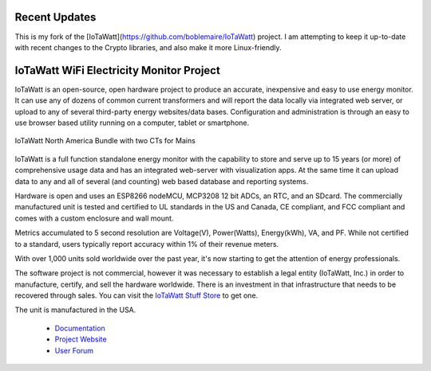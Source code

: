 =========================================
Recent Updates
=========================================

This is my fork of the [IoTaWatt](https://github.com/boblemaire/IoTaWatt) project.  
I am attempting to keep it up-to-date with recent changes to the Crypto libraries, and also make it more Linux-friendly.



=========================================
IoTaWatt WiFi Electricity Monitor Project
=========================================

IoTaWatt is an open-source, open hardware project to produce an accurate, 
inexpensive and easy to use energy monitor.  
It can use any of dozens of common current transformers and
will report the data locally via integrated web server,
or upload to any of several third-party energy websites/data bases.
Configuration and administration is through an easy to 
use browser based utility running on a 
computer, tablet or smartphone.

.. figure:: Docs/pics/readmepic.jpg
    :scale: 100 %
    :align: center
    :alt: **IoTaWatt USA Bundle**

    IoTaWatt North America Bundle with two CTs for Mains

IoTaWatt is a full function standalone energy monitor 
with the capability to store and serve up to 15 years (or more) 
of comprehensive usage data and has an integrated web-server with
visualization apps. 
At the same time it can upload data to any and 
all of several (and counting) web based database and reporting systems.

Hardware is open and uses an ESP8266 nodeMCU,
MCP3208 12 bit ADCs, an RTC, and an SDcard.
The commercially manufactured unit is tested and certified to UL 
standards in the US and Canada, 
CE compliant, and FCC compliant and comes with a
custom enclosure and wall mount.

Metrics accumulated to 5 second resolution are Voltage(V), Power(Watts), 
Energy(kWh), VA, and PF.  While not certified to a standard, 
users typically report accuracy within 1% of their revenue meters.

With over 1,000 units sold worldwide over the past year, 
it's now starting to get the attention of energy professionals.

The software project is not commercial, 
however it was necessary to establish a legal entity (IoTaWatt, Inc.) 
in order to manufacture, certify, and sell the hardware worldwide.  
There is an investment in that 
infrastructure that needs to be recovered through sales. You can
visit the `IoTaWatt Stuff Store <https://stuff.iotawatt.com>`_ to get one. 

The unit is manufactured in the USA.

    *   `Documentation <https://iotawatt.readthedocs.io>`_
    *   `Project Website <https://iotawatt.com>`_
    *   `User Forum <https://community.iotawatt.com>`_

.. image:: Docs/pics/status/inputsOutputsDisplay.png
    :scale: 20 %
    :align: left

.. image:: Docs/pics/graphMultichannel.jpg
    :scale: 20 %
    :align: right

.. image:: Docs/pics/outputs/totalPowerOutput.png
    :scale: 20 %
    :align: center

.. image:: Docs/pics/PVoutput/PVoutputDisplay.png
    :scale: 20 %
    :align: center

.. image:: Docs/pics/influxDBGrafana.png
    :scale: 20 %
    :align: center

